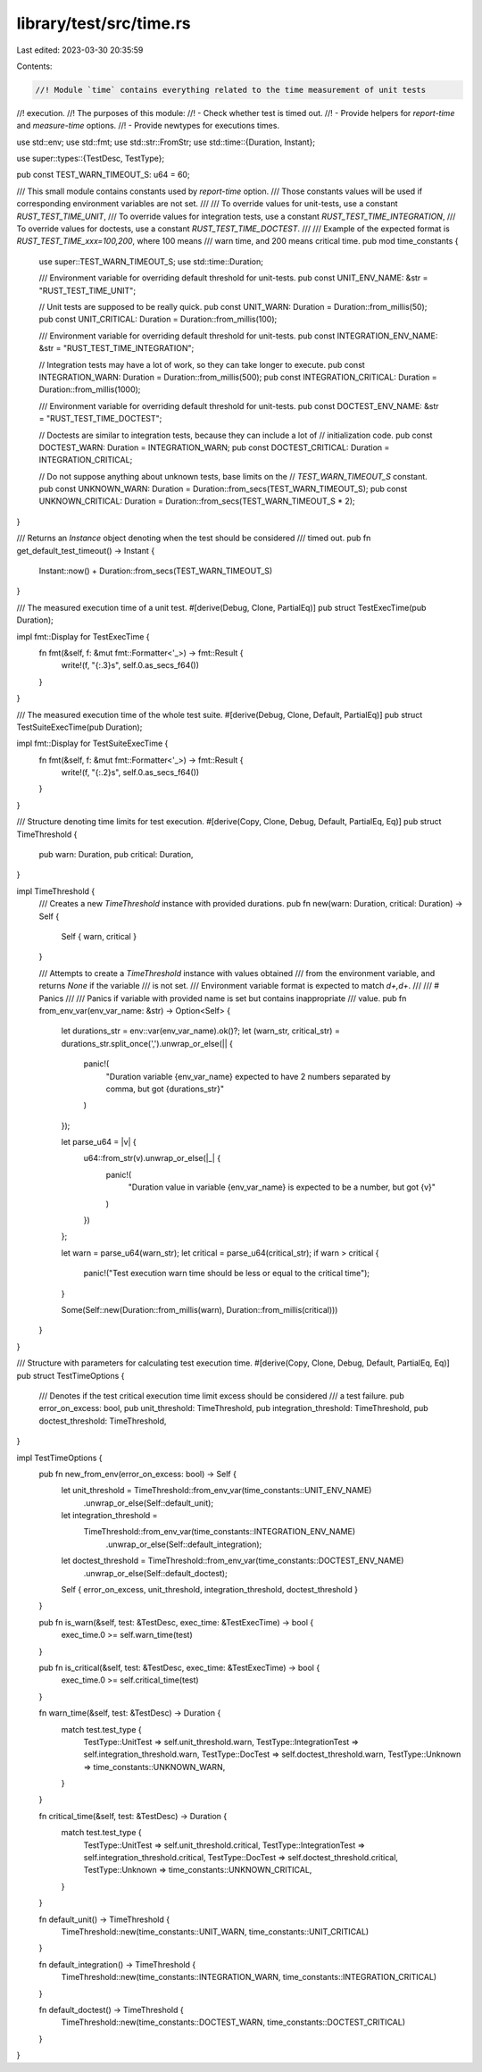 library/test/src/time.rs
========================

Last edited: 2023-03-30 20:35:59

Contents:

.. code-block:: rs

    //! Module `time` contains everything related to the time measurement of unit tests
//! execution.
//! The purposes of this module:
//! - Check whether test is timed out.
//! - Provide helpers for `report-time` and `measure-time` options.
//! - Provide newtypes for executions times.

use std::env;
use std::fmt;
use std::str::FromStr;
use std::time::{Duration, Instant};

use super::types::{TestDesc, TestType};

pub const TEST_WARN_TIMEOUT_S: u64 = 60;

/// This small module contains constants used by `report-time` option.
/// Those constants values will be used if corresponding environment variables are not set.
///
/// To override values for unit-tests, use a constant `RUST_TEST_TIME_UNIT`,
/// To override values for integration tests, use a constant `RUST_TEST_TIME_INTEGRATION`,
/// To override values for doctests, use a constant `RUST_TEST_TIME_DOCTEST`.
///
/// Example of the expected format is `RUST_TEST_TIME_xxx=100,200`, where 100 means
/// warn time, and 200 means critical time.
pub mod time_constants {
    use super::TEST_WARN_TIMEOUT_S;
    use std::time::Duration;

    /// Environment variable for overriding default threshold for unit-tests.
    pub const UNIT_ENV_NAME: &str = "RUST_TEST_TIME_UNIT";

    // Unit tests are supposed to be really quick.
    pub const UNIT_WARN: Duration = Duration::from_millis(50);
    pub const UNIT_CRITICAL: Duration = Duration::from_millis(100);

    /// Environment variable for overriding default threshold for unit-tests.
    pub const INTEGRATION_ENV_NAME: &str = "RUST_TEST_TIME_INTEGRATION";

    // Integration tests may have a lot of work, so they can take longer to execute.
    pub const INTEGRATION_WARN: Duration = Duration::from_millis(500);
    pub const INTEGRATION_CRITICAL: Duration = Duration::from_millis(1000);

    /// Environment variable for overriding default threshold for unit-tests.
    pub const DOCTEST_ENV_NAME: &str = "RUST_TEST_TIME_DOCTEST";

    // Doctests are similar to integration tests, because they can include a lot of
    // initialization code.
    pub const DOCTEST_WARN: Duration = INTEGRATION_WARN;
    pub const DOCTEST_CRITICAL: Duration = INTEGRATION_CRITICAL;

    // Do not suppose anything about unknown tests, base limits on the
    // `TEST_WARN_TIMEOUT_S` constant.
    pub const UNKNOWN_WARN: Duration = Duration::from_secs(TEST_WARN_TIMEOUT_S);
    pub const UNKNOWN_CRITICAL: Duration = Duration::from_secs(TEST_WARN_TIMEOUT_S * 2);
}

/// Returns an `Instance` object denoting when the test should be considered
/// timed out.
pub fn get_default_test_timeout() -> Instant {
    Instant::now() + Duration::from_secs(TEST_WARN_TIMEOUT_S)
}

/// The measured execution time of a unit test.
#[derive(Debug, Clone, PartialEq)]
pub struct TestExecTime(pub Duration);

impl fmt::Display for TestExecTime {
    fn fmt(&self, f: &mut fmt::Formatter<'_>) -> fmt::Result {
        write!(f, "{:.3}s", self.0.as_secs_f64())
    }
}

/// The measured execution time of the whole test suite.
#[derive(Debug, Clone, Default, PartialEq)]
pub struct TestSuiteExecTime(pub Duration);

impl fmt::Display for TestSuiteExecTime {
    fn fmt(&self, f: &mut fmt::Formatter<'_>) -> fmt::Result {
        write!(f, "{:.2}s", self.0.as_secs_f64())
    }
}

/// Structure denoting time limits for test execution.
#[derive(Copy, Clone, Debug, Default, PartialEq, Eq)]
pub struct TimeThreshold {
    pub warn: Duration,
    pub critical: Duration,
}

impl TimeThreshold {
    /// Creates a new `TimeThreshold` instance with provided durations.
    pub fn new(warn: Duration, critical: Duration) -> Self {
        Self { warn, critical }
    }

    /// Attempts to create a `TimeThreshold` instance with values obtained
    /// from the environment variable, and returns `None` if the variable
    /// is not set.
    /// Environment variable format is expected to match `\d+,\d+`.
    ///
    /// # Panics
    ///
    /// Panics if variable with provided name is set but contains inappropriate
    /// value.
    pub fn from_env_var(env_var_name: &str) -> Option<Self> {
        let durations_str = env::var(env_var_name).ok()?;
        let (warn_str, critical_str) = durations_str.split_once(',').unwrap_or_else(|| {
            panic!(
                "Duration variable {env_var_name} expected to have 2 numbers separated by comma, but got {durations_str}"
            )
        });

        let parse_u64 = |v| {
            u64::from_str(v).unwrap_or_else(|_| {
                panic!(
                    "Duration value in variable {env_var_name} is expected to be a number, but got {v}"
                )
            })
        };

        let warn = parse_u64(warn_str);
        let critical = parse_u64(critical_str);
        if warn > critical {
            panic!("Test execution warn time should be less or equal to the critical time");
        }

        Some(Self::new(Duration::from_millis(warn), Duration::from_millis(critical)))
    }
}

/// Structure with parameters for calculating test execution time.
#[derive(Copy, Clone, Debug, Default, PartialEq, Eq)]
pub struct TestTimeOptions {
    /// Denotes if the test critical execution time limit excess should be considered
    /// a test failure.
    pub error_on_excess: bool,
    pub unit_threshold: TimeThreshold,
    pub integration_threshold: TimeThreshold,
    pub doctest_threshold: TimeThreshold,
}

impl TestTimeOptions {
    pub fn new_from_env(error_on_excess: bool) -> Self {
        let unit_threshold = TimeThreshold::from_env_var(time_constants::UNIT_ENV_NAME)
            .unwrap_or_else(Self::default_unit);

        let integration_threshold =
            TimeThreshold::from_env_var(time_constants::INTEGRATION_ENV_NAME)
                .unwrap_or_else(Self::default_integration);

        let doctest_threshold = TimeThreshold::from_env_var(time_constants::DOCTEST_ENV_NAME)
            .unwrap_or_else(Self::default_doctest);

        Self { error_on_excess, unit_threshold, integration_threshold, doctest_threshold }
    }

    pub fn is_warn(&self, test: &TestDesc, exec_time: &TestExecTime) -> bool {
        exec_time.0 >= self.warn_time(test)
    }

    pub fn is_critical(&self, test: &TestDesc, exec_time: &TestExecTime) -> bool {
        exec_time.0 >= self.critical_time(test)
    }

    fn warn_time(&self, test: &TestDesc) -> Duration {
        match test.test_type {
            TestType::UnitTest => self.unit_threshold.warn,
            TestType::IntegrationTest => self.integration_threshold.warn,
            TestType::DocTest => self.doctest_threshold.warn,
            TestType::Unknown => time_constants::UNKNOWN_WARN,
        }
    }

    fn critical_time(&self, test: &TestDesc) -> Duration {
        match test.test_type {
            TestType::UnitTest => self.unit_threshold.critical,
            TestType::IntegrationTest => self.integration_threshold.critical,
            TestType::DocTest => self.doctest_threshold.critical,
            TestType::Unknown => time_constants::UNKNOWN_CRITICAL,
        }
    }

    fn default_unit() -> TimeThreshold {
        TimeThreshold::new(time_constants::UNIT_WARN, time_constants::UNIT_CRITICAL)
    }

    fn default_integration() -> TimeThreshold {
        TimeThreshold::new(time_constants::INTEGRATION_WARN, time_constants::INTEGRATION_CRITICAL)
    }

    fn default_doctest() -> TimeThreshold {
        TimeThreshold::new(time_constants::DOCTEST_WARN, time_constants::DOCTEST_CRITICAL)
    }
}


